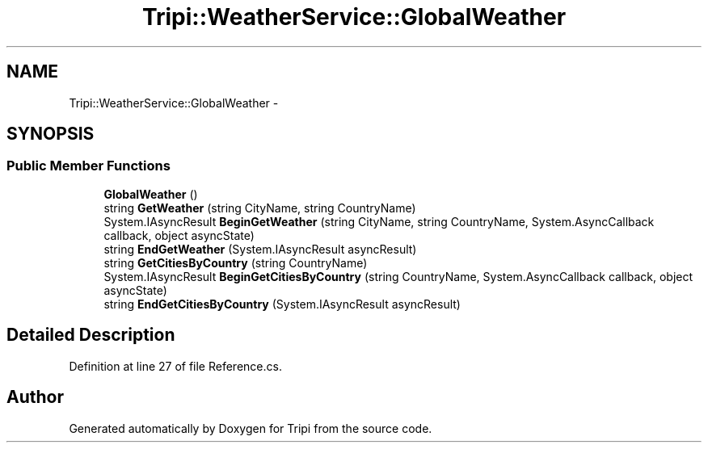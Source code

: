 .TH "Tripi::WeatherService::GlobalWeather" 3 "18 Feb 2010" "Version revision 98" "Tripi" \" -*- nroff -*-
.ad l
.nh
.SH NAME
Tripi::WeatherService::GlobalWeather \- 
.PP
 

.SH SYNOPSIS
.br
.PP
.SS "Public Member Functions"

.in +1c
.ti -1c
.RI "\fBGlobalWeather\fP ()"
.br
.RI "\fI\fP"
.ti -1c
.RI "string \fBGetWeather\fP (string CityName, string CountryName)"
.br
.RI "\fI\fP"
.ti -1c
.RI "System.IAsyncResult \fBBeginGetWeather\fP (string CityName, string CountryName, System.AsyncCallback callback, object asyncState)"
.br
.RI "\fI\fP"
.ti -1c
.RI "string \fBEndGetWeather\fP (System.IAsyncResult asyncResult)"
.br
.RI "\fI\fP"
.ti -1c
.RI "string \fBGetCitiesByCountry\fP (string CountryName)"
.br
.RI "\fI\fP"
.ti -1c
.RI "System.IAsyncResult \fBBeginGetCitiesByCountry\fP (string CountryName, System.AsyncCallback callback, object asyncState)"
.br
.RI "\fI\fP"
.ti -1c
.RI "string \fBEndGetCitiesByCountry\fP (System.IAsyncResult asyncResult)"
.br
.RI "\fI\fP"
.in -1c
.SH "Detailed Description"
.PP 

.PP
Definition at line 27 of file Reference.cs.

.SH "Author"
.PP 
Generated automatically by Doxygen for Tripi from the source code.
